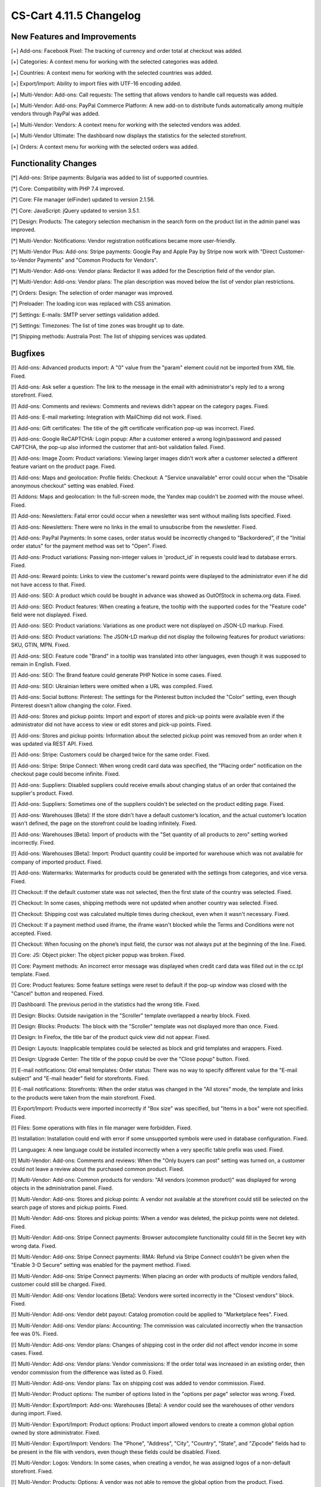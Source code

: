 ************************
CS-Cart 4.11.5 Changelog
************************

=============================
New Features and Improvements
=============================

[+] Add-ons: Facebook Pixel: The tracking of currency and order total at checkout was added.

[+] Categories: A context menu for working with the selected categories was added.

[+] Countries: A context menu for working with the selected countries was added.

[+] Export/Import: Ability to import files with UTF-16 encoding added.

[+] Multi-Vendor: Add-ons: Call requests: The setting that allows vendors to handle call requests was added.

[+] Multi-Vendor: Add-ons: PayPal Commerce Platform: A new add-on to distribute funds automatically among multiple vendors through PayPal was added.

[+] Multi-Vendor: Vendors: A context menu for working with the selected vendors was added.

[+] Multi-Vendor Ultimate: The dashboard now displays the statistics for the selected storefront.

[+] Orders: A context menu for working with the selected orders was added.


=====================
Functionality Changes
=====================

[*] Add-ons: Stripe payments: Bulgaria was added to list of supported countries.

[*] Core: Compatibility with PHP 7.4 improved.

[*] Core: File manager (elFinder) updated to version 2.1.56.

[*] Core: JavaScript: jQuery updated to version 3.5.1.

[*] Design: Products: The category selection mechanism in the search form on the product list in the admin panel was improved.

[*] Multi-Vendor: Notifications: Vendor registration notifications became more user-friendly.

[*] Multi-Vendor Plus: Add-ons: Stripe payments: Google Pay and Apple Pay by Stripe now work with "Direct Customer-to-Vendor Payments" and "Common Products for Vendors".

[*] Multi-Vendor: Add-ons: Vendor plans: Redactor II was added for the Description field of the vendor plan.

[*] Multi-Vendor: Add-ons: Vendor plans: The plan description was moved below the list of vendor plan restrictions.

[*] Orders: Design: The selection of order manager was improved.

[*] Preloader: The loading icon was replaced with CSS animation.

[*] Settings: E-mails: SMTP server settings validation added.

[*] Settings: Timezones: The list of time zones was brought up to date.

[*] Shipping methods: Australia Post: The list of shipping services was updated.

========
Bugfixes
========

[!] Add-ons: Advanced products import: A "0" value from the "param" element could not be imported from XML file. Fixed.

[!] Add-ons: Ask seller a question: The link to the message in the email with administrator's reply led to a wrong storefront. Fixed.

[!] Add-ons: Comments and reviews: Comments and reviews didn't appear on the category pages. Fixed.

[!] Add-ons: E-mail marketing: Integration with MailChimp did not work. Fixed.

[!] Add-ons: Gift certificates: The title of the gift certificate verification pop-up was incorrect. Fixed.

[!] Add-ons: Google ReCAPTCHA: Login popup: After a customer entered a wrong login/password and passed CAPTCHA, the pop-up also informed the customer that anti-bot validation failed. Fixed.

[!] Add-ons: Image Zoom: Product variations: Viewing larger images didn't work after a customer selected a different feature variant on the product page. Fixed.

[!] Add-ons: Maps and geolocation: Profile fields: Checkout: A "Service unavailable" error could occur when the "Disable anonymous checkout" setting was enabled. Fixed.

[!] Addons: Maps and geolocation: In the full-screen mode, the Yandex map couldn't be zoomed with the mouse wheel. Fixed.

[!] Add-ons: Newsletters: Fatal error could occur when a newsletter was sent without mailing lists specified. Fixed.

[!] Add-ons: Newsletters: There were no links in the email to unsubscribe from the newsletter. Fixed.

[!] Add-ons: PayPal Payments: In some cases, order status would be incorrectly changed to "Backordered", if the "Initial order status" for the payment method was set to "Open". Fixed.

[!] Add-ons: Product variations: Passing non-integer values in 'product_id' in requests could lead to database errors. Fixed.

[!] Add-ons: Reward points: Links to view the customer's reward points were displayed to the administrator even if he did not have access to that. Fixed.

[!] Add-ons: SEO: A product which could be bought in advance was showed as OutOfStock in schema.org data. Fixed.

[!] Add-ons: SEO: Product features: When creating a feature, the tooltip with the supported codes for the "Feature code" field were not displayed. Fixed.

[!] Add-ons: SEO: Product variations: Variations as one product were not displayed on JSON-LD markup. Fixed.

[!] Add-ons: SEO: Product variations: The JSON-LD markup did not display the following features for product variations: SKU, GTIN, MPN. Fixed.

[!] Add-ons: SEO: Feature code "Brand" in a tooltip was translated into other languages, even though it was supposed to remain in English. Fixed.

[!] Add-ons: SEO: The Brand feature could generate PHP Notice in some cases. Fixed.

[!] Add-ons: SEO: Ukrainian letters were omitted when a URL was compiled. Fixed.

[!] Add-ons: Social buttons: Pinterest: The settings for the Pinterest button included the "Color" setting, even though Pinterest doesn't allow changing the color. Fixed.

[!] Add-ons: Stores and pickup points: Import and export of stores and pick-up points were available even if the administrator did not have access to view or edit stores and pick-up points. Fixed.

[!] Add-ons: Stores and pickup points: Information about the selected pickup point was removed from an order when it was updated via REST API. Fixed.

[!] Add-ons: Stripe: Customers could be charged twice for the same order. Fixed.

[!] Add-ons: Stripe: Stripe Connect: When wrong credit card data was specified, the "Placing order" notification on the checkout page could become infinite. Fixed.

[!] Add-ons: Suppliers: Disabled suppliers could receive emails about changing status of an order that contained the supplier's product. Fixed.

[!] Add-ons: Suppliers: Sometimes one of the suppliers couldn't be selected on the product editing page. Fixed.

[!] Add-ons: Warehouses [Beta]: If the store didn't have a default customer’s location, and the actual customer’s location wasn't defined, the page on the storefront could be loading infinitely. Fixed.

[!] Add-ons: Warehouses [Beta]: Import of products with the "Set quantity of all products to zero" setting worked incorrectly. Fixed.

[!] Add-ons: Warehouses [Beta]: Import: Product quantity could be imported for warehouse which was not available for company of imported product. Fixed.

[!] Add-ons: Watermarks: Watermarks for products could be generated with the settings from categories, and vice versa. Fixed.

[!] Checkout: If the default customer state was not selected, then the first state of the country was selected. Fixed.

[!] Checkout: In some cases, shipping methods were not updated when another country was selected. Fixed.

[!] Checkout: Shipping cost was calculated multiple times during checkout, even when it wasn't necessary. Fixed.

[!] Checkout: If a payment method used iframe, the iframe wasn't blocked while the Terms and Conditions were not accepted. Fixed.

[!] Checkout: When focusing on the phone’s input field, the cursor was not always put at the beginning of the line. Fixed.

[!] Core: JS: Object picker: The object picker popup was broken. Fixed.

[!] Core: Payment methods: An incorrect error message was displayed when credit card data was filled out in the cc.tpl template. Fixed.

[!] Core: Product features: Some feature settings were reset to default if the pop-up window was closed with the "Cancel" button and reopened. Fixed.

[!] Dashboard: The previous period in the statistics had the wrong title. Fixed.

[!] Design: Blocks: Outside navigation in the "Scroller" template overlapped a nearby block. Fixed.

[!] Design: Blocks: Products: The block with the "Scroller" template was not displayed more than once. Fixed.

[!] Design: In Firefox, the title bar of the product quick view did not appear. Fixed.

[!] Design: Layouts: Inapplicable templates could be selected as block and grid templates and wrappers. Fixed.

[!] Design: Upgrade Center: The title of the popup could be over the "Close popup" button. Fixed.

[!] E-mail notifications: Old email templates: Order status: There was no way to specify different value for the "E-mail subject" and "E-mail header" field for storefronts. Fixed.

[!] E-mail notifications: Storefronts: When the order status was changed in the "All stores" mode, the template and links to the products were taken from the main storefront. Fixed.

[!] Export/Import: Products were imported incorrectly if "Box size" was specified, but "Items in a box" were not specified. Fixed.

[!] Files: Some operations with files in file manager were forbidden. Fixed.

[!] Installation: Installation could end with error if some unsupported symbols were used in database configuration. Fixed.

[!] Languages: A new language could be installed incorrectly when a very specific table prefix was used. Fixed.

[!] Multi-Vendor: Add-ons: Comments and reviews: When the "Only buyers can post" setting was turned on, a customer could not leave a review about the purchased common product. Fixed.

[!] Multi-Vendor: Add-ons: Common products for vendors: "All vendors (common product)" was displayed for wrong objects in the administration panel. Fixed.

[!] Multi-Vendor: Add-ons: Stores and pickup points: A vendor not available at the storefront could still be selected on the search page of stores and pickup points. Fixed.

[!] Multi-Vendor: Add-ons: Stores and pickup points: When a vendor was deleted, the pickup points were not deleted. Fixed.

[!] Multi-Vendor: Add-ons: Stripe Connect payments: Browser autocomplete functionality could fill in the Secret key with wrong data. Fixed.

[!] Multi-Vendor: Add-ons: Stripe Connect payments: RMA: Refund via Stripe Connect couldn't be given when the "Enable 3-D Secure" setting was enabled for the payment method. Fixed.

[!] Multi-Vendor: Add-ons: Stripe Connect payments: When placing an order with products of multiple vendors failed, customer could still be charged. Fixed.

[!] Multi-Vendor: Add-ons: Vendor locations [Beta]: Vendors were sorted incorrectly in the "Closest vendors" block. Fixed.

[!] Multi-Vendor: Add-ons: Vendor debt payout: Catalog promotion could be applied to "Marketplace fees". Fixed.

[!] Multi-Vendor: Add-ons: Vendor plans: Accounting: The commission was calculated incorrectly when the transaction fee was 0%. Fixed.

[!] Multi-Vendor: Add-ons: Vendor plans: Changes of shipping cost in the order did not affect vendor income in some cases. Fixed.

[!] Multi-Vendor: Add-ons: Vendor plans: Vendor commissions: If the order total was increased in an existing order, then vendor commission from the difference was listed as 0. Fixed.

[!] Multi-Vendor: Add-ons: Vendor plans: Tax on shipping cost was added to vendor commission. Fixed.

[!] Multi-Vendor: Product options: The number of options listed in the "options per page" selector was wrong. Fixed.

[!] Multi-Vendor: Export/Import: Add-ons: Warehouses [Beta]: A vendor could see the warehouses of other vendors during import. Fixed.

[!] Multi-Vendor: Export/Import: Product options: Product import allowed vendors to create a common global option owned by store administrator. Fixed.

[!] Multi-Vendor: Export/Import: Vendors: The "Phone", "Address", "City", "Country", "State", and "Zipcode" fields had to be present in the file with vendors, even though these fields could be disabled. Fixed.

[!] Multi-Vendor: Logos: Vendors: In some cases, when creating a vendor, he was assigned logos of a non-default storefront. Fixed.

[!] Multi-Vendor: Products: Options: A vendor was not able to remove the global option from the product. Fixed.

[!] Multi-Vendor: Products: Options: The product option of another vendor could be linked to the product. Fixed.

[!] Multi-Vendor Plus: Add-ons: Advanced product import: Common products for vendors: SEO: Product quantity wasn't taken into account during import. Fixed.

[!] Multi-Vendor Plus: Add-ons: Common products for vendors: An SQL error could occur during the creation of product offer for a common product. Fixed.

[!] Multi-Vendor Plus: Add-ons: Common products for vendors: Passing non-integer values in 'product_id' in requests could lead to database errors. Fixed.

[!] Multi-Vendor Plus: Add-ons: Common product for vendors: The product added to the cart from the "Sellers of this product" list could not be removed from the cart without refreshing the page. Fixed.

[!] Multi-Vendor Plus: Add-ons: Common products for vendors: Bestsellers & On-Sale Products: Product blocks with filling by popularity ignored the popularity of the child products of the common product. Fixed.

[!] Multi-Vendor Plus: Add-ons: Common products for vendors: The block for displaying offers from sellers used a less than optimal SQL query, which increased the load on the site. Fixed.

[!] Multi-Vendor Plus: Add-ons: Common products for vendors: The read-only common product price was displayed as editable. Fixed.

[!] Multi-Vendor Plus: Add-ons: Common products for vendors: Vendor data premoderation: A vendor could create his own product even if settings did not allow that. Fixed.

[!] Multi-Vendor Plus: Add-ons: Common products for vendors: Vendors could not import quantity discounts for child products of the common product. Fixed.

[!] Multi-Vendor Plus: Add-ons: Common products for vendors: Wrong products quantity was shown for vendor in customer area if vendor has the offers of common products.

[!] Multi-Vendor Plus: Add-ons: Direct customer-to-vendor payments: Shipping estimation window at cart page did not contain list of countries or states in some cases. Fixed.

[!] Multi-Vendor Plus: Add-ons: Direct customer-to-vendor payments: Shipping methods: Vendor selection didn't work for administrators on the shipping method editing page. Fixed.

[!] Multi-Vendor Plus: Add-ons: Direct customer-to-vendor payments: The "X product(s) in cart" notification could show incorrect number when products from multiple vendors were added to cart. Fixed.

[!] Multi-Vendor Plus: Add-ons: Payment dependencies: Direct customer-to-vendor payments: Vendors were not able to assign common payment methods to shipping methods. Fixed.

[!] Multi-Vendor Ultimate: Add-ons: Vendor locations: The location map showed all vendors, instead of vendors of the current storefront. Fixed.

[!] Multi-Vendor Ultimate: Design: Themes: Some themes didn't work properly when different themes were used on different storefronts. Fixed.

[!] Multi-Vendor Ultimate: Products: Product could be previewed on the wrong storefront. Fixed.

[!] Order statuses: A buyer could download a digital product before full payment if the order status was changed to a custom order status. Fixed.

[!] Orders: Taxes: The name of a tax in the email didn't take into account the language which was used for placing the order. Fixed.

[!] Orders: When a product was added to the order again, the quantity was incorrect. Fixed.

[!] Pages: Menu: A wrong menu item could be highlighted in the admin panel. Fixed.

[!] Payment methods: Global Payments Redirect: Forbidden symbols weren't removed from the client's address passed to the payment processor server. Fixed.

[!] Products: Features: Product features with feature style "Brand" were incorrectly sorted alphabetically in the storefront. Fixed.

[!] Products: Options: The chosen value for checkbox or radio button option was dropped on cart page during cart updating if the option type was sequential, and the option was not the first in the option list. Fixed.

[!] Products: JavaScript error could occur in the administration panel when the "Downloadable" property of a product was changed. Fixed.

[!] Products: Options: After the deletion of a product option, it was not removed from forbidden combinations. Fixed.

[!] Products: Options: When a user entered the price of an item in the storefront and selected a required option, the field was cleared. Fixed.

[!] Products: Performance: Bulk product update could cause performance issues if the store had a large number of categories. Fixed.

[!] Products: Product selection could stop working on the product list in the administration panel. Fixed.

[!] Products: Quantity: Backorder: When an out-of-stock product was available on backorder, sometimes it wasn't possible to set the desired amount of products on the product page. Fixed.

[!] Shipping methods: Availability of shipping methods from one store could affect checkout at another store. Fixed.

[!] Shipping methods: DHL: The service did not work if the country specified in the store settings was different from the country of the DHL account. Fixed.

[!] Shipping methods: DHL: UTF-8 encoding was not supported. Fixed.

[!] Storefronts: Themes: An error occurred on the storefront editing page when a third-party theme was installed. Fixed.

[!] Storefronts: When a storefront was specified with a non-standard port, there was a redirection to the storefront without a port. Fixed.

[!] Users: Profiles: If a user's country was not the default country, then the state couldn't be removed from the profile in the admin panel. Fixed.